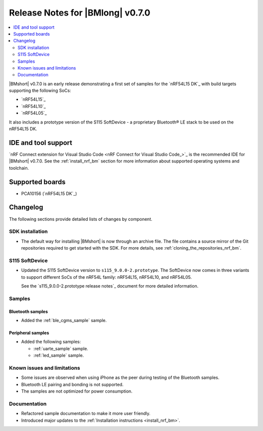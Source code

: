 .. _nrf_bm_release_notes_070:

Release Notes for |BMlong| v0.7.0
#################################

.. contents::
   :local:
   :depth: 2

|BMshort| v0.7.0 is an early release demonstrating a first set of samples for the `nRF54L15 DK`_ with build targets supporting the following SoCs:

* `nRF54L15`_
* `nRF54L10`_
* `nRF54L05`_

It also includes a prototype version of the S115 SoftDevice - a proprietary Bluetooth® LE stack to be used on the nRF54L15 DK.

IDE and tool support
********************

`nRF Connect extension for Visual Studio Code <nRF Connect for Visual Studio Code_>`_ is the recommended IDE for |BMshort| v0.7.0.
See the :ref:`install_nrf_bm` section for more information about supported operating systems and toolchain.

Supported boards
****************

* PCA10156 (`nRF54L15 DK`_)

Changelog
*********

The following sections provide detailed lists of changes by component.

SDK installation
================

* The default way for installing |BMshort| is now through an archive file.
  The file contains a source mirror of the Git repositories required to get started with the SDK.
  For more details, see :ref:`cloning_the_repositories_nrf_bm`.

S115 SoftDevice
===============

* Updated the S115 SoftDevice version to ``s115_9.0.0-2.prototype``.
  The SoftDevice now comes in three variants to support different SoCs of the nRF54L family: nRF54L15, nRF54L10, and nRF54L05.

  See the `s115_9.0.0-2.prototype release notes`_ document for more detailed information.

Samples
=======

Bluetooth samples
-----------------

* Added the :ref:`ble_cgms_sample` sample.

Peripheral samples
------------------

* Added the following samples:

  * :ref:`uarte_sample` sample.
  * :ref:`led_sample` sample.

Known issues and limitations
============================

* Some issues are observed when using iPhone as the peer during testing of the Bluetooth samples.
* Bluetooth LE pairing and bonding is not supported.
* The samples are not optimized for power consumption.

Documentation
=============

* Refactored sample documentation to make it more user friendly.
* Introduced major updates to the :ref:`Installation instructions <install_nrf_bm>`.

